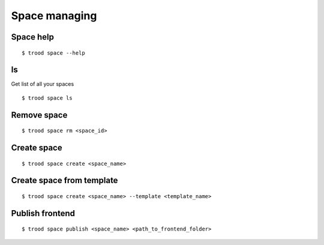 Space managing
==============


Space help
^^^^^^^^^^

::

    $ trood space --help

ls
^^^
Get list of all your spaces

::

    $ trood space ls

Remove space
^^^^^^^^^^^^

::

    $ trood space rm <space_id>

Create space
^^^^^^^^^^^^

::

    $ trood space create <space_name>

Create space from template
^^^^^^^^^^^^^^^^^^^^^^^^^^
::

    $ trood space create <space_name> --template <template_name>

Publish frontend
^^^^^^^^^^^^^^^^
::

    $ trood space publish <space_name> <path_to_frontend_folder>

